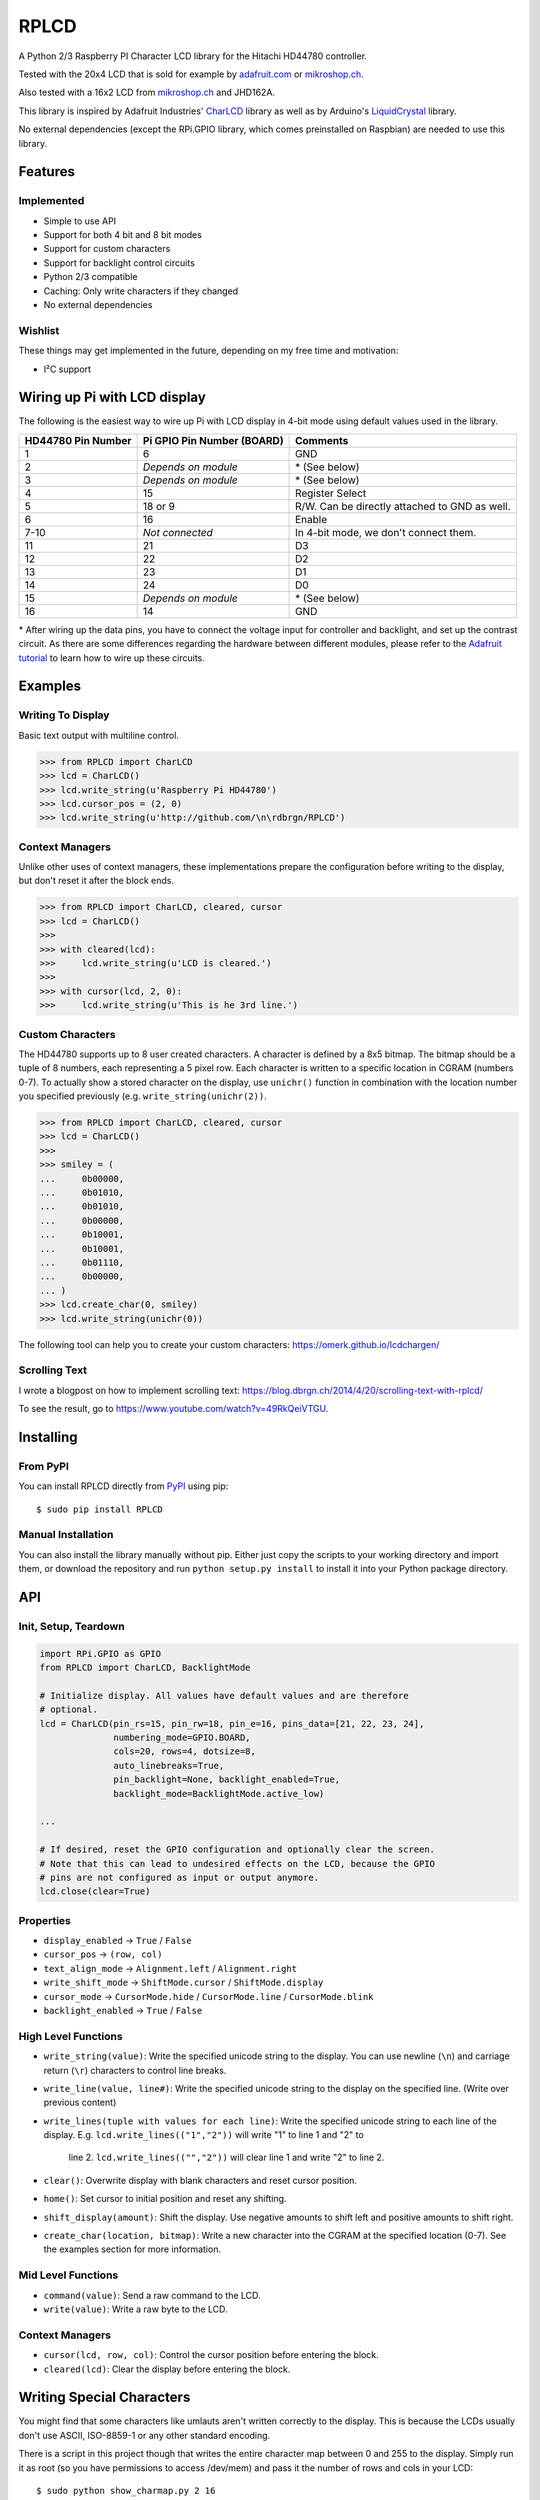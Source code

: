 RPLCD
#####

.. image:: https://img.shields.io/travis/dbrgn/RPLCD/master.svg
    :target: https://travis-ci.org/dbrgn/RPLCD
    :alt: Build Status
.. image:: https://img.shields.io/pypi/v/RPLCD.svg
    :target: https://pypi.python.org/pypi/RPLCD/
    :alt: PyPI Version
.. image:: https://img.shields.io/pypi/dm/RPLCD.svg
    :target: https://pypi.python.org/pypi/RPLCD/
    :alt: PyPI Downloads
.. image:: https://img.shields.io/pypi/wheel/RPLCD.svg
    :target: https://pypi.python.org/pypi/RPLCD/
    :alt: PyPI Wheel
.. image:: https://img.shields.io/pypi/pyversions/RPLCD.svg
    :target: https://pypi.python.org/pypi/RPLCD/
    :alt: PyPI Python Versions
.. image:: https://img.shields.io/badge/dependencies-0-blue.svg
    :target: https://pypi.python.org/pypi/RPLCD/
    :alt: Dependencies
.. image:: https://img.shields.io/pypi/l/RPLCD.svg
    :target: https://pypi.python.org/pypi/RPLCD/
    :alt: License

A Python 2/3 Raspberry PI Character LCD library for the Hitachi HD44780
controller.

Tested with the 20x4 LCD that is sold for example by `adafruit.com
<http://www.adafruit.com/products/198>`_ or `mikroshop.ch
<http://mikroshop.ch/LED_LCD.html?gruppe=7&artikel=84>`__.

Also tested with a 16x2 LCD from `mikroshop.ch
<http://mikroshop.ch/LED_LCD.html?gruppe=7&artikel=15>`__ and
JHD162A.

This library is inspired by Adafruit Industries' CharLCD_ library as well as by
Arduino's LiquidCrystal_ library.

No external dependencies (except the RPi.GPIO library, which comes preinstalled
on Raspbian) are needed to use this library.


Features
========

Implemented
-----------

- Simple to use API
- Support for both 4 bit and 8 bit modes
- Support for custom characters
- Support for backlight control circuits
- Python 2/3 compatible
- Caching: Only write characters if they changed
- No external dependencies

Wishlist
--------

These things may get implemented in the future, depending on my free time and
motivation:

- I²C support

Wiring up Pi with LCD display
=============================

The following is the easiest way to wire up Pi with LCD display
in 4-bit mode using default values used in the library.

+------------+---------------------+---------------------------+
| HD44780    | Pi GPIO             | Comments                  |
| Pin Number | Pin Number (BOARD)  |                           |
+============+=====================+===========================+
|     1      |        6            | GND                       |
+------------+---------------------+---------------------------+
|     2      | *Depends on module* | \* (See below)            |
+------------+---------------------+---------------------------+
|     3      | *Depends on module* | \* (See below)            |
+------------+---------------------+---------------------------+
|     4      |        15           | Register Select           |
+------------+---------------------+---------------------------+
|     5      |        18 or 9      | R/W. Can be directly      |
|            |                     | attached to GND as well.  |
+------------+---------------------+---------------------------+
|     6      |        16           | Enable                    |
+------------+---------------------+---------------------------+
|     7-10   |   *Not connected*   | In 4-bit mode, we don't   |
|            |                     | connect them.             |
+------------+---------------------+---------------------------+
|     11     |        21           | D3                        |
+------------+---------------------+---------------------------+
|     12     |        22           | D2                        |
+------------+---------------------+---------------------------+
|     13     |        23           | D1                        |
+------------+---------------------+---------------------------+
|     14     |        24           | D0                        |
+------------+---------------------+---------------------------+
|     15     | *Depends on module* | \* (See below)            |
+------------+---------------------+---------------------------+
|     16     |        14           | GND                       |
+------------+---------------------+---------------------------+

\* After wiring up the data pins, you have to connect the voltage
input for controller and backlight, and set up the contrast circuit.
As there are some differences regarding the hardware between 
different modules, please refer to the `Adafruit tutorial
<https://learn.adafruit.com/character-lcds/wiring-a-character-lcd>`_ 
to learn how to wire up these circuits.

Examples
========

Writing To Display
------------------

Basic text output with multiline control.

.. sourcecode:: python

    >>> from RPLCD import CharLCD
    >>> lcd = CharLCD()
    >>> lcd.write_string(u'Raspberry Pi HD44780')
    >>> lcd.cursor_pos = (2, 0)
    >>> lcd.write_string(u'http://github.com/\n\rdbrgn/RPLCD')

.. image:: https://raw.github.com/dbrgn/RPLCD/master/photo.jpg
    :alt: Photo of 20x4 LCD in action

Context Managers
----------------

Unlike other uses of context managers, these implementations prepare the
configuration before writing to the display, but don't reset it after the block
ends.

.. sourcecode:: python

    >>> from RPLCD import CharLCD, cleared, cursor
    >>> lcd = CharLCD()
    >>>
    >>> with cleared(lcd):
    >>>     lcd.write_string(u'LCD is cleared.')
    >>>
    >>> with cursor(lcd, 2, 0):
    >>>     lcd.write_string(u'This is he 3rd line.')

Custom Characters
-----------------

The HD44780 supports up to 8 user created characters. A character is defined by
a 8x5 bitmap. The bitmap should be a tuple of 8 numbers, each representing a 5
pixel row. Each character is written to a specific location in CGRAM (numbers
0-7). To actually show a stored character on the display, use ``unichr()``
function in combination with the location number you specified previously (e.g.
``write_string(unichr(2))``.

.. sourcecode:: python

    >>> from RPLCD import CharLCD, cleared, cursor
    >>> lcd = CharLCD()
    >>>
    >>> smiley = (
    ...     0b00000,
    ...     0b01010,
    ...     0b01010,
    ...     0b00000,
    ...     0b10001,
    ...     0b10001,
    ...     0b01110,
    ...     0b00000,
    ... )
    >>> lcd.create_char(0, smiley)
    >>> lcd.write_string(unichr(0))

The following tool can help you to create your custom characters:
https://omerk.github.io/lcdchargen/

Scrolling Text
--------------

I wrote a blogpost on how to implement scrolling text:
https://blog.dbrgn.ch/2014/4/20/scrolling-text-with-rplcd/

To see the result, go to https://www.youtube.com/watch?v=49RkQeiVTGU.


Installing
==========

From PyPI
---------

You can install RPLCD directly from `PyPI
<https://pypi.python.org/pypi/RPLCD/>`_ using pip::

    $ sudo pip install RPLCD

Manual Installation
-------------------

You can also install the library manually without pip. Either just copy the
scripts to your working directory and import them, or download the repository
and run ``python setup.py install`` to install it into your Python package
directory.


API
===

Init, Setup, Teardown
---------------------

.. sourcecode:: python

    import RPi.GPIO as GPIO
    from RPLCD import CharLCD, BacklightMode

    # Initialize display. All values have default values and are therefore
    # optional.
    lcd = CharLCD(pin_rs=15, pin_rw=18, pin_e=16, pins_data=[21, 22, 23, 24],
                  numbering_mode=GPIO.BOARD,
                  cols=20, rows=4, dotsize=8,
                  auto_linebreaks=True,
                  pin_backlight=None, backlight_enabled=True,
                  backlight_mode=BacklightMode.active_low)

    ...

    # If desired, reset the GPIO configuration and optionally clear the screen.
    # Note that this can lead to undesired effects on the LCD, because the GPIO
    # pins are not configured as input or output anymore.
    lcd.close(clear=True)

Properties
----------

- ``display_enabled`` -> ``True`` / ``False``
- ``cursor_pos`` -> ``(row, col)``
- ``text_align_mode`` -> ``Alignment.left`` / ``Alignment.right``
- ``write_shift_mode`` -> ``ShiftMode.cursor`` / ``ShiftMode.display``
- ``cursor_mode`` -> ``CursorMode.hide`` / ``CursorMode.line`` / ``CursorMode.blink``
- ``backlight_enabled`` -> ``True`` / ``False``

High Level Functions
--------------------

- ``write_string(value)``: Write the specified unicode string to the display.
  You can use newline (``\n``) and carriage return (``\r``) characters to
  control line breaks.
- ``write_line(value, line#)``: Write the specified unicode string to the
  display on the specified line. (Write over previous content)
- ``write_lines(tuple with values for each line)``: Write the specified
  unicode string to each line of the display.
  E.g. ``lcd.write_lines(("1","2"))`` will write "1" to line 1 and "2" to
       line 2. ``lcd.write_lines(("","2"))`` will clear line 1 and write "2"
       to line 2.
- ``clear()``: Overwrite display with blank characters and reset cursor position.
- ``home()``: Set cursor to initial position and reset any shifting.
- ``shift_display(amount)``: Shift the display. Use negative amounts to shift
  left and positive amounts to shift right.
- ``create_char(location, bitmap)``: Write a new character into the CGRAM at
  the specified location (0-7). See the examples section for more information.

Mid Level Functions
-------------------

- ``command(value)``: Send a raw command to the LCD.
- ``write(value)``: Write a raw byte to the LCD.

Context Managers
----------------

- ``cursor(lcd, row, col)``: Control the cursor position before entering the block.
- ``cleared(lcd)``: Clear the display before entering the block.


Writing Special Characters
==========================

You might find that some characters like umlauts aren't written correctly to the
display. This is because the LCDs usually don't use ASCII, ISO-8859-1 or any
other standard encoding.

There is a script in this project though that writes the entire character map
between 0 and 255 to the display. Simply run it as root (so you have
permissions to access /dev/mem) and pass it the number of rows and cols in your
LCD::

    $ sudo python show_charmap.py 2 16

Confirm each page with the enter key. Try to find the position of your desired
character using the console output. On my display for example, the "ü" character
is at position 129 (in contrast to ISO-8859-1 or UTF-8, which use 252).

Now you can simply create a unicode character from the bit value and write it
to the LCD. On Python 2:

.. code:: python

    >>> u'Z%srich is a city in Switzerland.' % unichr(129)
    u'Z\x81rich is a city in Switzerland.'

And on Python 3, where strings are unicode by default:

.. code:: python

    >>> 'Z%srich is a city in Switzerland.' % chr(129)
    'Z\x81rich is a city in Switzerland.'

In case you need a character that is not included in the default device
character map, there is a possibility to create custom characters and write them
into the HD44780 CGRAM. For more information, see the "Custom Characters"
section in the "Examples" chapter.


Adding Backlight Control
========================

By setting the ``pin_backlight`` parameter in the ``CharLCD`` constructor, you
can control a backlight circuit.

First of all, you need to build an external circuit to control the backlight,
most LCD modules don't support it directly. You could do this for example by
using a transistor and a pull-up resistor. Then connect the transistor to a GPIO
pin and configure that pin using the ``pin_backlight`` parameter in the
constructor. If you use an active high circuit instead of active low, you can
change that behavior by setting the  ``backlight_mode`` to either
``BacklightMode.active_high``. Now you can toggle the ``backlight_enabled``
property.


Testing
=======

To test your 20x4 display, please run the ``test_20x4.py`` script and
confirm/verify each step with the enter key. If you don't use the standard
wiring, make sure to add your pin numbers to the ``CharLCD`` constructor in
``test_20x4.py``.

To test a 16x2 display, procede as explained above, but use the ``test_16x2.py``
script instead.


Coding Guidelines
=================

`PEP8 <http://www.python.org/dev/peps/pep-0008/>`__ via `flake8
<https://pypi.python.org/pypi/flake8>`_ with max-line-width set to 99 and
E126-E128,C901 ignored::

    flake8 --max-line-length=99 --ignore=E126,E127,E128,C901 RPLCD/lcd.py


Resources
=========

- TC2004A-01 Data Sheet: http://www.adafruit.com/datasheets/TC2004A-01.pdf
- HD44780U Data Sheet: http://www.adafruit.com/datasheets/HD44780.pdf


License
=======

This code is licensed under the MIT license, see the `LICENSE file
<https://github.com/dbrgn/RPLCD/blob/master/LICENSE>`_ or `tldrlegal
<http://www.tldrlegal.com/license/mit-license>`_ for more information. 

The module ``RPLCD/enum.py`` is (c) 2004-2013 by Barry Warsaw. It was
distributed as part of the ``flufl.enum`` package under the LGPL License version
3 or later.


.. _charlcd: https://github.com/adafruit/Adafruit-Raspberry-Pi-Python-Code/tree/master/Adafruit_CharLCD
.. _liquidcrystal: http://arduino.cc/en/Reference/LiquidCrystal
